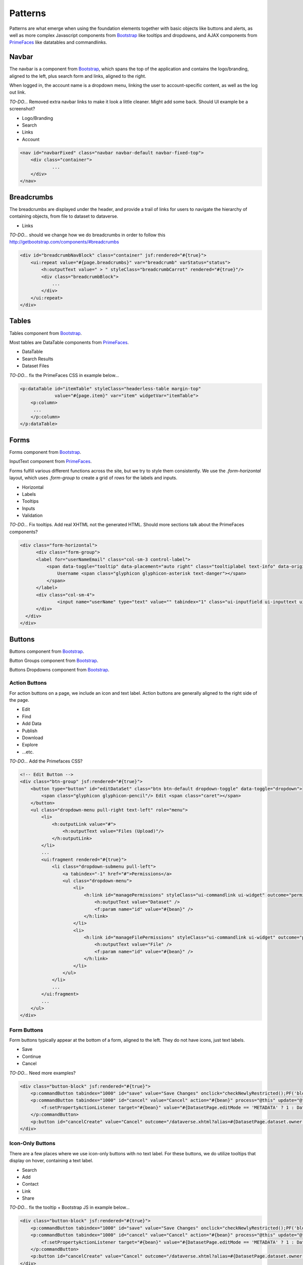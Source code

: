 Patterns
++++++++

Patterns are what emerge when using the foundation elements together with basic objects like buttons and alerts, as well as more complex Javascript components from `Bootstrap <http://getbootstrap.com/components/>`__ like tooltips and dropdowns, and AJAX components from `PrimeFaces <https://www.primefaces.org/showcase/>`__ like datatables and commandlinks.


Navbar
======

The navbar is a component from `Bootstrap <http://getbootstrap.com/components/#navbar>`__, which spans the top of the application and contains the logo/branding, aligned to the left, plus search form and links, aligned to the right.

When logged in, the account name is a dropdown menu, linking the user to account-specific content, as well as the log out link.

*TO-DO...* Removed extra navbar links to make it look a little cleaner. Might add some back. Should UI example be a screenshot?

* Logo/Branding
* Search
* Links
* Account

.. raw:: html

	<div class="panel panel-default code-example">
	  <div class="panel-body">
	  	
  		<nav id="navbarFixed" class="navbar navbar-default"><!-- navbar-fixed-top -->
            <div class="container" style="width:auto !important;">
                <div class="navbar-header">
                    <button type="button" class="navbar-toggle" data-toggle="collapse" data-target="#topNavBar">
                        <span class="sr-only">Toggle navigation</span>
                        <span class="icon-bar"></span>
                        <span class="icon-bar"></span>
                        <span class="icon-bar"></span>
                    </button>
                    <a href="#" onclick="return false;">
                        <span class="navbar-brand"><i id="icon-dataverse" class="icon-dataverse"></i> Dataverse</span>
                    </a>
                </div>
                <div class="collapse navbar-collapse" id="topNavBar">
                    <ul class="nav navbar-nav navbar-right">
                        <li class="dropdown">
                            <span id="dataverseSupportLink" class="dropdown-toggle" data-toggle="dropdown">
                                Guides <b class="caret"></b>
                            </span>
                            <ul class="dropdown-menu">
                                <li><a href="#" onclick="return false;">
                                        User Guide
                                    </a>
                                </li>
                                <li><a href="#" onclick="return false;">Developer Guide</a>
                                </li>
                                <li><a href="#" onclick="return false;">Installation Guide</a>
                                </li>
                                <li><a href="#" onclick="return false;">API Guide</a>
                                </li><li><a href="#" onclick="return false;">Admin Guide</a></li>
                            </ul>
                        </li>
                    </ul>
                </div>
            </div>
        </nav>
  		
	  </div>
	</div>

.. code-block:: html

    <nav id="navbarFixed" class="navbar navbar-default navbar-fixed-top">
    	<div class="container">
    		...
    	</div>
    </nav>


Breadcrumbs
===========

The breadcrumbs are displayed under the header, and provide a trail of links for users to navigate the hierarchy of containing objects, from file to dataset to dataverse.

* Links

*TO-DO...* should we change how we do breadcrumbs in order to follow this http://getbootstrap.com/components/#breadcrumbs

.. raw:: html

	<div class="panel panel-default code-example">
	  <div class="panel-body">
	  	
	  		BREADCRUMBS HERE
  		
	  </div>
	</div>

.. code-block:: html

    <div id="breadcrumbNavBlock" class="container" jsf:rendered="#{true}">
        <ui:repeat value="#{page.breadcrumbs}" var="breadcrumb" varStatus="status">
            <h:outputText value=" > " styleClass="breadcrumbCarrot" rendered="#{true}"/>
            <div class="breadcrumbBlock">
                ...
            </div>
        </ui:repeat>
    </div>


Tables
======

Tables component from `Bootstrap <http://getbootstrap.com/css/#tables>`__.

Most tables are DataTable components from `PrimeFaces <https://www.primefaces.org/showcase/ui/data/datatable/basic.xhtml>`__.

* DataTable
* Search Results
* Dataset Files

*TO-DO...* fix the PrimeFaces CSS in example below...

.. raw:: html

  <div class="panel panel-default code-example">
    <div class="panel-body">
    	<div class="ui-datatable ui-widget">
	      	<div class="ui-datatable-tablewrapper">
	      		<table role="grid">
	      			<thead>
	      				<tr role="row">
	      					<th class="ui-state-default ui-selection-column col-select-width text-center" role="columnheader"><span class="ui-column-title"></span><div class="ui-chkbox ui-chkbox-all ui-widget"><div class="ui-helper-hidden-accessible"><input type="checkbox" name="table_checkbox"></div><div class="ui-chkbox-box ui-widget ui-corner-all ui-state-default"><span class="ui-chkbox-icon ui-icon ui-icon-blank ui-c"></span></div></div></th><th class="ui-state-default col-sm-1 text-center" role="columnheader"><span class="ui-column-title">Dataset</span></th><th class="ui-state-default" role="columnheader"><span class="ui-column-title">Summary</span></th><th class="ui-state-default col-sm-3" role="columnheader"><span class="ui-column-title">Contributors</span></th><th class="ui-state-default col-sm-2" role="columnheader"><span class="ui-column-title">Published</span></th>
	  					</tr>
					</thead>
					<tbody class="ui-datatable-data ui-widget-content">
						<tr data-ri="0" class="ui-widget-content ui-datatable-even ui-datatable-selectable" role="row" aria-selected="false">
							<td role="gridcell" class="ui-selection-column col-select-width text-center">
								<div class="ui-chkbox ui-widget"><div class="ui-helper-hidden-accessible"><input type="checkbox" name="table_checkbox"></div><div class="ui-chkbox-box ui-widget ui-corner-all ui-state-default"><span class="ui-chkbox-icon ui-icon ui-icon-blank ui-c"></span></div></div>
							</td>
							<td role="gridcell" class="col-sm-1 text-center">
		                    	<a href="#" class="ui-commandlink ui-widget" onclick="return false;">3.0</a>
			                </td>
			                <td role="gridcell">
			                	<span class="highlightBold">Files (Changed File Metadata: 1); </span><a href="#" class="ui-commandlink ui-widget" onclick="return false;">View Details</a>
			                </td>
			                <td role="gridcell" class="col-sm-3">Dataverse Admin</td>
			                <td role="gridcell" class="col-sm-2"><span>March 8, 2017</span>
		                    </td>
		                </tr>
		                <tr data-ri="1" class="ui-widget-content ui-datatable-odd ui-datatable-selectable" role="row" aria-selected="false">
		                    <td role="gridcell" class="ui-selection-column col-select-width text-center">
		                    	<div class="ui-chkbox ui-widget"><div class="ui-helper-hidden-accessible"><input type="checkbox" name="table_checkbox"></div><div class="ui-chkbox-box ui-widget ui-corner-all ui-state-default"><span class="ui-chkbox-icon ui-icon ui-icon-blank ui-c"></span></div></div>
		                    </td>
		                    <td role="gridcell" class="col-sm-1 text-center">
		                    	<a href="#" class="ui-commandlink ui-widget" onclick="return false;">2.0</a>
		                    </td>
		                    <td role="gridcell">
		                    	<span class="highlightBold">Additional Citation Metadata: </span> (1 Added); <a href="#" class="ui-commandlink ui-widget" onclick="return false;">View Details</a>
		                	</td>
		                	<td role="gridcell" class="col-sm-3">Dataverse Admin</td><td role="gridcell" class="col-sm-2"><span>January 25, 2017</span>
		                    </td>
		                </tr>
		                <tr data-ri="2" class="ui-widget-content ui-datatable-even ui-datatable-selectable" role="row" aria-selected="false">
		                	<td role="gridcell" class="ui-selection-column col-select-width text-center">
		                		<div class="ui-chkbox ui-widget"><div class="ui-helper-hidden-accessible"><input type="checkbox" name="table_checkbox"></div><div class="ui-chkbox-box ui-widget ui-corner-all ui-state-default"><span class="ui-chkbox-icon ui-icon ui-icon-blank ui-c"></span></div></div>
			                </td>
			                <td role="gridcell" class="col-sm-1 text-center">
			                    <a href="#" class="ui-commandlink ui-widget" onclick="return false;">1.1</a></td><td role="gridcell"><span class="highlightBold">Additional Citation Metadata: </span> (1 Added); <a href="#" class="ui-commandlink ui-widget" onclick="return false;">View Details</a>
			                </td>
			                <td role="gridcell" class="col-sm-3">Dataverse Admin</td>
			                <td role="gridcell" class="col-sm-2"><span>October 25, 2016</span></td>
		                </tr>
		                <tr data-ri="3" class="ui-widget-content ui-datatable-odd ui-datatable-selectable" role="row" aria-selected="false">
		                	<td role="gridcell" class="ui-selection-column col-select-width text-center">
		                		<div class="ui-chkbox ui-widget"><div class="ui-helper-hidden-accessible"><input type="checkbox" name="table_checkbox"></div><div class="ui-chkbox-box ui-widget ui-corner-all ui-state-default"><span class="ui-chkbox-icon ui-icon ui-icon-blank ui-c"></span></div></div>
			                </td>
			                <td role="gridcell" class="col-sm-1 text-center">
			                    <a href="#" class="ui-commandlink ui-widget" onclick="return false;">1.0</a></td><td role="gridcell">
			                    This is the first published version.
			                </td>
			                <td role="gridcell" class="col-sm-3">Dataverse Admin</td>
			                <td role="gridcell" class="col-sm-2"><span>September 19, 2016</span></td>
		                </tr>
		            </tbody>
		        </table>
		    </div>
		</div>
    </div>
  </div>

.. code-block:: html

   <p:dataTable id="itemTable" styleClass="headerless-table margin-top"
                value="#{page.item}" var="item" widgetVar="itemTable">
       <p:column>
       	...
       </p:column>
   </p:dataTable>


Forms
=====

Forms component from `Bootstrap <http://getbootstrap.com/css/#forms>`__.

InputText component from `PrimeFaces <https://www.primefaces.org/showcase/ui/input/inputText.xhtml>`__.

Forms fulfill various different functions across the site, but we try to style them consistently. We use the `.form-horizontal` layout, which uses `.form-group` to create a grid of rows for the labels and inputs.

* Horizontal
* Labels
* Tooltips
* Inputs
* Validation

*TO-DO...* Fix tooltips. Add real XHTML not the generated HTML. Should more sections talk about the PrimeFaces components?

.. raw:: html

  <div class="panel panel-default code-example">
    <div class="panel-body">

		<div class="form-horizontal">
			<div class="form-group">
                <label for="userNameEmail" class="col-sm-3 control-label">
                    <span data-toggle="tooltip" data-placement="auto right" class="tooltiplabel text-info" data-original-title="Between 2-60 characters, and can use &quot;a-z&quot;, &quot;0-9&quot;, &quot;_&quot; for your username.">
                        Username <span class="glyphicon glyphicon-asterisk text-danger"></span>
                    </span>
                </label>
                <div class="col-sm-4">
                	<input name="userName" type="text" value="" tabindex="1" class="ui-inputfield ui-inputtext ui-widget ui-state-default ui-corner-all ui-state-disabled form-control" role="textbox" aria-disabled="true" aria-readonly="false">
                </div>
            </div>
            <div class="form-group">
                <label for="firstName" class="col-sm-3 control-label">
                    <span data-toggle="tooltip" data-placement="auto right" class="tooltiplabel text-info" data-original-title="The first name or name you would like to use for this account.">
                        Given Name <span class="glyphicon glyphicon-asterisk text-danger"></span>
                    </span>
                </label>
                <div class="col-sm-4">
                	<input name="firstName" type="text" value="" tabindex="4" class="ui-inputfield ui-inputtext ui-widget ui-state-default ui-corner-all form-control" role="textbox" aria-disabled="false" aria-readonly="false">
                </div>
            </div>
            <div class="form-group">
                <label for="lastName" class="col-sm-3 control-label">
                    <span data-toggle="tooltip" data-placement="auto right" class="tooltiplabel text-info" data-original-title="The last name you would like to use for this account.">
                        Family Name <span class="glyphicon glyphicon-asterisk text-danger"></span>
                    </span>
                </label>
                <div class="col-sm-4">
                	<input name="lastName" type="text" value="" tabindex="5" class="ui-inputfield ui-inputtext ui-widget ui-state-default ui-corner-all form-control" role="textbox" aria-disabled="false" aria-readonly="false">
                </div>
            </div>
            <div class="form-group">
                <label for="email" class="col-sm-3 control-label">
                    <span data-toggle="tooltip" data-placement="auto right" class="tooltiplabel text-info" data-original-title="" title="">
                        Email <span class="glyphicon glyphicon-asterisk text-danger"></span>
                    </span>
                </label>
                <div class="col-sm-4">
                	<input name="email" type="text" value="" tabindex="6" class="ui-inputfield ui-inputtext ui-widget ui-state-default ui-corner-all form-control" role="textbox" aria-disabled="false" aria-readonly="false">
                </div>
            </div>
            <div class="form-group">
                <label for="affiliation" class="col-sm-3 control-label">
                    <span data-toggle="tooltip" data-placement="auto right" class="tooltiplabel text-info" data-original-title="The organization with which you are affiliated.">
                        Affiliation
                    </span>
                </label>
                <div class="col-sm-4">
                	<input name="affiliation" type="text" value="" tabindex="7" class="ui-inputfield ui-inputtext ui-widget ui-state-default ui-corner-all form-control" role="textbox" aria-disabled="false" aria-readonly="false">
                </div>
            </div>
            <div class="form-group">
                <label for="position" class="col-sm-3 control-label">
                    <span data-toggle="tooltip" data-placement="auto right" class="tooltiplabel text-info" data-original-title="Your role or title at the organization you are affiliated with; such as staff, faculty, student, etc.">
                        Position
                    </span>
                </label>
                <div class="col-sm-4">
                	<input name="position" type="text" value="" tabindex="8" class="ui-inputfield ui-inputtext ui-widget ui-state-default ui-corner-all form-control" role="textbox" aria-disabled="false" aria-readonly="false">
                </div>
            </div>
        </div>

    </div>
  </div>

.. code-block:: html

  <div class="form-horizontal">
	<div class="form-group">
        <label for="userNameEmail" class="col-sm-3 control-label">
            <span data-toggle="tooltip" data-placement="auto right" class="tooltiplabel text-info" data-original-title="Between 2-60 characters, and can use &quot;a-z&quot;, &quot;0-9&quot;, &quot;_&quot; for your username.">
                Username <span class="glyphicon glyphicon-asterisk text-danger"></span>
            </span>
        </label>
        <div class="col-sm-4">
        	<input name="userName" type="text" value="" tabindex="1" class="ui-inputfield ui-inputtext ui-widget ui-state-default ui-corner-all ui-state-disabled form-control" role="textbox" aria-disabled="true" aria-readonly="false">
        </div>
    </div>
  </div>


Buttons
=======

Buttons component from `Bootstrap <http://getbootstrap.com/css/#buttons>`__.

Button Groups component from `Bootstrap <http://getbootstrap.com/components/#btn-groups>`__.

Buttons Dropdowns component from `Bootstrap <http://getbootstrap.com/components/#btn-dropdowns>`__.

Action Buttons
--------------

For action buttons on a page, we include an icon and text label. Action buttons are generally aligned to the right side of the page.

* Edit
* Find
* Add Data
* Publish
* Download
* Explore
* ...etc.

*TO-DO...* Add the Primefaces CSS?

.. raw:: html

	<div class="panel panel-default code-example">
	  <div class="panel-body">
	  	<!-- Edit Button -->
	  	<div class="btn-group pull-right">
            <button type="button" id="editDataSet" class="btn btn-default dropdown-toggle" data-toggle="dropdown" aria-expanded="true">
                <span class="glyphicon glyphicon-pencil"></span> Edit <span class="caret"></span>
            </button>
            <ul class="dropdown-menu pull-right text-left" role="menu">
                <li>
                	<a href="/editdatafiles.xhtml?datasetId=8&amp;mode=UPLOAD">Files (Upload)</a>
                </li>
                <li>
                	<a id="datasetForm:editMetadata" href="#" class="ui-commandlink ui-widget" onclick="PrimeFaces.ab({s:&quot;datasetForm:editMetadata&quot;,u:&quot;datasetForm datasetForm messagePanel&quot;,onco:function(xhr,status,args){javascript:post_edit_metadata();}});return false;">Metadata</a>
                </li>
                <li>
                	<a id="datasetForm:editTerms" href="#" class="ui-commandlink ui-widget" onclick="PrimeFaces.ab({s:&quot;datasetForm:editTerms&quot;,u:&quot;datasetForm datasetForm messagePanel&quot;,onco:function(xhr,status,args){javascript:post_edit_terms();}});return false;">Terms</a>
                </li>
                <li class="dropdown-submenu pull-left">
                    <a tabindex="-1" href="#">Permissions</a>
                    <ul class="dropdown-menu">
                        <li>
                        	<a id="datasetForm:managePermissions" name="datasetForm:managePermissions" href="/permissions-manage.xhtml?id=8" class="ui-commandlink ui-widget">Dataset</a>
                        </li>
                        <li>
                        	<a id="datasetForm:manageFilePermissions" name="datasetForm:manageFilePermissions" href="/permissions-manage-files.xhtml?id=8" class="ui-commandlink ui-widget">File</a>
                        </li>
                    </ul>
                </li>
                <li>
                	<a id="datasetForm:privateUrl" href="#" class="ui-commandlink ui-widget" onclick="PrimeFaces.ab({s:&quot;datasetForm:privateUrl&quot;,u:&quot;datasetForm:privateUrlPanel&quot;,onco:function(xhr,status,args){PF('privateUrlConfirmation').show();}});return false;">Private URL</a>
                </li>
                <li>
                	<a href="/dataset-widgets.xhtml?datasetId=8">Thumbnails + Widgets</a>
                </li>
                <li class="divider"></li>
                <li>
                	<a id="datasetForm:deaccessionDatasetLink" href="#" class="ui-commandlink ui-widget" onclick="PF('deaccessionBlock').show();PrimeFaces.ab({s:&quot;datasetForm:deaccessionDatasetLink&quot;,u:&quot;datasetForm:deaccessionBlock&quot;,onco:function(xhr,status,args){PF('deaccessionBlock').show();bind_bsui_components();;}});return false;">Deaccession Dataset</a>
                </li>
            </ul>
        </div>
	  </div>
	</div>

.. code-block:: html

    <!-- Edit Button -->
    <div class="btn-group" jsf:rendered="#{true}">
        <button type="button" id="editDataSet" class="btn btn-default dropdown-toggle" data-toggle="dropdown">
            <span class="glyphicon glyphicon-pencil"/> Edit <span class="caret"></span>
        </button>
        <ul class="dropdown-menu pull-right text-left" role="menu">
            <li>
                <h:outputLink value="#">
                    <h:outputText value="Files (Upload)"/>
                </h:outputLink>
            </li>
            ...
            <ui:fragment rendered="#{true}">
                <li class="dropdown-submenu pull-left">
                    <a tabindex="-1" href="#">Permissions</a>
                    <ul class="dropdown-menu">
                        <li>
                            <h:link id="managePermissions" styleClass="ui-commandlink ui-widget" outcome="permissions-manage">
                                <h:outputText value="Dataset" />
                                <f:param name="id" value="#{bean}" />
                            </h:link>
                        </li>
                        <li>
                            <h:link id="manageFilePermissions" styleClass="ui-commandlink ui-widget" outcome="permissions-manage-files">
                                <h:outputText value="File" />
                                <f:param name="id" value="#{bean}" />
                            </h:link>
                        </li>
                    </ul>
                </li>
                ...
            </ui:fragment>
            ...
        </ul>
    </div>

Form Buttons
------------

Form buttons typically appear at the bottom of a form, aligned to the left. They do not have icons, just text labels.

* Save
* Continue
* Cancel

*TO-DO...* Need more examples?

.. raw:: html

	<div class="panel panel-default code-example">
	  <div class="panel-body">
	  	<div class="button-block">
	  		<button id="datasetForm:save" name="datasetForm:save" class="ui-button ui-widget ui-state-default ui-corner-all ui-button-text-only" onclick="return false;" tabindex="1000" type="submit" role="button" aria-disabled="false">
	  			<span class="ui-button-text ui-c">Save Changes</span>
	  		</button>
	  		<button id="datasetForm:cancel" name="datasetForm:cancel" class="ui-button ui-widget ui-state-default ui-corner-all ui-button-text-only" onclick="return false;" tabindex="1000" type="submit" role="button" aria-disabled="false">
	  			<span class="ui-button-text ui-c">Cancel</span>
	  		</button>
  		</div>
	  </div>
	</div>

.. code-block:: html

    <div class="button-block" jsf:rendered="#{true}">
        <p:commandButton tabindex="1000" id="save" value="Save Changes" onclick="checkNewlyRestricted();PF('blockDatasetForm').show();" />
        <p:commandButton tabindex="1000" id="cancel" value="Cancel" action="#{bean}" process="@this" update="@form" rendered="#{true}" oncomplete="javascript:post_cancel_edit_files_or_metadata()">
            <f:setPropertyActionListener target="#{bean}" value="#{DatasetPage.editMode == 'METADATA' ? 1 : DatasetPage.selectedTabIndex}"/>
        </p:commandButton>
        <p:button id="cancelCreate" value="Cancel" outcome="/dataverse.xhtml?alias=#{DatasetPage.dataset.owner.alias}" rendered="#{true}" />
    </div>

Icon-Only Buttons
-----------------

There are a few places where we use icon-only buttons with no text label. For these buttons, we do utilize tooltips that display on hover, containing a text label.

* Search
* Add
* Contact
* Link
* Share

*TO-DO...* fix the tooltip + Bootstrap JS in example below...

.. raw:: html

	<div class="panel panel-default code-example">
	  <div class="panel-body">
	  	<div class="btn-group" id="datasetButtonBar" role="group">
	  		<a href="#" class="ui-commandlink ui-widget btn btn-default bootstrap-button-tooltip" aria-label="Email Dataset Contact" onclick="return false;" title="" data-original-title="Email Dataset Contact">
                <span class="glyphicon glyphicon-envelope no-text"></span>
            </a>
            <a href="#" class="ui-commandlink ui-widget btn btn-default bootstrap-button-tooltip" aria-label="Share Dataset" onclick="return false;" title="" data-original-title="Share Dataset">
                <span class="glyphicon glyphicon-share no-text"></span>
            </a>
        </div>
	  </div>
	</div>

.. code-block:: html

    <div class="button-block" jsf:rendered="#{true}">
        <p:commandButton tabindex="1000" id="save" value="Save Changes" onclick="checkNewlyRestricted();PF('blockDatasetForm').show();" />
        <p:commandButton tabindex="1000" id="cancel" value="Cancel" action="#{bean}" process="@this" update="@form" rendered="#{true}" oncomplete="javascript:post_cancel_edit_files_or_metadata()">
            <f:setPropertyActionListener target="#{bean}" value="#{DatasetPage.editMode == 'METADATA' ? 1 : DatasetPage.selectedTabIndex}"/>
        </p:commandButton>
        <p:button id="cancelCreate" value="Cancel" outcome="/dataverse.xhtml?alias=#{DatasetPage.dataset.owner.alias}" rendered="#{true}" />
    </div>


Pagination
==========

Pagination component from `Bootstrap <http://getbootstrap.com/components/#pagination>`__.

* Search Results
* Manage pg

*TO-DO...* Write a description. Build some examples.

.. raw:: html

  <div class="panel panel-default code-example">
    <div class="panel-body">

      <div class="results-sort-pagination results-bottom text-center">
        <ul class="pagination">
            <li class="disabled"><a href="#" onclick="return false;">«</a>
            </li>
            <li class="disabled"><a href="#" onclick="return false;">&lt; Previous</a>
            </li>
                <li class="active"><a href="#" onclick="return false;">1
                	<span class="sr-only">(Current)</span></a>
                </li>
                <li><a href="#" onclick="return false;">2</a>
                </li>
                <li><a href="#" onclick="return false;">3</a>
                </li>
                <li><a href="#" onclick="return false;">4</a>
                </li>
                <li><a href="#" onclick="return false;">5</a>
                </li>
            <li><a href="#" onclick="return false;">Next &gt;</a>
            </li>
            <li><a href="#" onclick="return false;">»</a>
            </li>
        </ul>
      </div>

    </div>
  </div>

.. code-block:: html

  <span class="name">...</span>
  <span class="name">...</span>


Labels
======

Labels component from `Bootstrap <http://getbootstrap.com/components/#labels>`__.

* Publication status
* File tags

*TO-DO...* Write a description. Build some examples.

.. raw:: html

  <div class="panel panel-default code-example">
    <div class="panel-body">

      <span class="label label-default">Default</span>
      <span class="label label-primary">Primary</span>
      <span class="label label-success">Success</span>
      <span class="label label-info">Info</span>
      <span class="label label-warning">Warning</span>
      <span class="label label-danger">Danger</span>

    </div>
  </div>

.. code-block:: html

  <span class="label label-default">Default</span>
  <span class="label label-primary">Primary</span>
  <span class="label label-success">Success</span>
  <span class="label label-info">Info</span>
  <span class="label label-warning">Warning</span>
  <span class="label label-danger">Danger</span>


Alerts
======

Alerts component from `Bootstrap <http://getbootstrap.com/components/#alerts>`__.

* Help/information, success, warning, error message block
* Inline validation error

*TO-DO...* Write a description. Build some examples.

.. raw:: html

  <div class="panel panel-default code-example">
    <div class="panel-body">
      <div class="color-swatches">
        <div class="alert alert-dismissable alert-info">
            <button type="button" class="close" data-dismiss="alert" aria-hidden="true">×</button>
	        <span class="glyphicon glyphicon-info-sign"></span>&nbsp;<strong>Edit Dataset Metadata - Add more metadata about this dataset to help others easily find it.</strong>&nbsp;
	    </div>
	    <div class="alert alert-success">
            <span class="glyphicon glyphicon glyphicon-ok-sign"></span>&nbsp;<strong>Success!</strong> – The metadata for this dataset has been updated.
        </div>
        <div class="alert alert-danger">
			<span class="glyphicon glyphicon-exclamation-sign"></span>&nbsp;<strong>Error</strong> – The username, email address, or password you entered is invalid. Need assistance accessing your account? If you believe this is an error, please contact <a href="#" class="ui-commandlink ui-widget" onclick="return false;">Dataverse Support</a> for assistance.
        </div>
      </div>
    </div>
  </div>

.. code-block:: html

   <div class="alert alert-success" role="alert">...</div>
   <div class="alert alert-info" role="alert">...</div>
   <div class="alert alert-warning" role="alert">...</div>
   <div class="alert alert-danger" role="alert">...</div>


Images
======

GraphicImage  component from `PrimeFaces <https://www.primefaces.org/showcase/ui/multimedia/graphicImage.xhtml>`__.

* Responsive
* Dataverse Logo
* Dataset Thumbnail
* File Thumbnail + Preview

*TO-DO...* Write a description. Build some examples. Screenshots?

.. raw:: html

  <div class="panel panel-default code-example">
    <div class="panel-body">

      IMAGES

    </div>
  </div>

.. code-block:: html

  <span class="name">...</span>
  <span class="name">...</span>


Panels
======

Panels component from `Bootstrap <http://getbootstrap.com/components/#panels>`__.

These components are basically containers with rounded borders. Good for descriptions or blocks of metadata or forms or whatever you need to have a border and some padding around.

* Citation
* Citation Summary Metadata
* Metrics
* "Why?" Manage Pg Default Text

*TO-DO...* Write a description. Build some examples.

.. raw:: html

  <div class="panel panel-default code-example">
    <div class="panel-body">

      <div class="panel panel-default">
		  <div class="panel-body">
		    Basic panel example
		  </div>
	  </div>

    </div>
  </div>

.. code-block:: html

  <div class="panel panel-default">
    <div class="panel-body">
      Basic panel example
    </div>
  </div>


Tabs
====

Tab component from `Bootstrap <http://getbootstrap.com/javascript/#tabs>`__.

TabView component from `PrimeFaces <https://www.primefaces.org/showcase/ui/panel/tabView.xhtml>`__.

These are a mix of the Bootstrap CSS and PrimeFaces. More PrimeFaces though... That is why the example below doesn't look like tabs...

* Dataset
* Files
* Account

*TO-DO...* Write a description. This needs PrimeFaces CSS to look like tabs.

.. raw:: html

  <div class="panel panel-default code-example">
    <div class="panel-body">
      <div class="color-swatches">

      	<div id="datasetForm:tabView" class="ui-tabs ui-widget ui-widget-content ui-corner-all ui-hidden-container ui-tabs-top" data-widget="content">
        
	      	<ul class="ui-tabs-nav ui-helper-reset ui-helper-clearfix ui-widget-header ui-corner-all" role="tablist">
		      	<li class="ui-state-default ui-tabs-selected ui-state-active ui-corner-top" role="tab" aria-expanded="true" aria-selected="true" tabindex="0">
		      		<a href="#" onclick="return false;" tabindex="-1">Files</a>
	      		</li>
		      	<li class="ui-state-default ui-corner-top" role="tab" aria-expanded="false" aria-selected="false" tabindex="-1">
		      		<a href="#" onclick="return false;" tabindex="-1">Metadata</a>
	      		</li>
		      	<li class="ui-state-default ui-corner-top" role="tab" aria-expanded="false" aria-selected="false" tabindex="-1">
		      		<a href="#" onclick="return false;" tabindex="-1">Terms</a>
	      		</li>
		      	<li class="ui-state-default ui-corner-top" role="tab" aria-expanded="false" aria-selected="false" tabindex="-1">
		      		<a href="#" onclick="return false;" tabindex="-1">Versions</a>
	      		</li>
	      	</ul>

      	</div>

      </div>
    </div>
  </div>

.. code-block:: html

  <span class="name">...</span>
  <span class="name">...</span>


Modals
======

Modal component from `Bootstrap <http://getbootstrap.com/javascript/#modals>`__.

Dialog component from `PrimeFaces <https://www.primefaces.org/showcase/ui/overlay/dialog/basic.xhtml>`__.

Confirm Dialog component from `PrimeFaces <https://www.primefaces.org/showcase/ui/overlay/confirmDialog.xhtml>`__.

This is the Bootstrap component for a popup window that prompts a user for information, with overlay an a backdrop, then header, content and buttons.

There is are large ``.bs-example-modal-lg`` and small ``.bs-example-modal-sm`` options for the width.

Note: we don't use the ``.fade`` class.

* Small vs Large
* Confirmation vs Manage/Edit/Add

*TO-DO...* Write a description. Build some examples.

.. raw:: html

  <div class="panel panel-default code-example">
    <div class="panel-body">

      <button type="button" class="btn btn-primary" data-toggle="modal" data-target=".bs-example-modal-lg">Large modal</button>

      <div class="modal bs-example-modal-lg" tabindex="-1" role="dialog" aria-labelledby="myLargeModalLabel">
		<div class="modal-dialog modal-lg" role="document">
		  <div class="modal-content">
		  	<div class="modal-header">
		      <button type="button" class="close" data-dismiss="modal" aria-label="Close"><span aria-hidden="true">&times;</span></button>
		      <h4 class="modal-title" id="myModalLabel">Modal title</h4>
		    </div>
		    <div class="modal-body">
		      ...
		    </div>
		  </div>
		</div>
	  </div>

    </div>
  </div>

.. code-block:: html

  <!-- Large modal -->
  <button type="button" class="btn btn-primary" data-toggle="modal" data-target=".bs-example-modal-lg">Large modal</button>

  <div class="modal fade bs-example-modal-lg" tabindex="-1" role="dialog" aria-labelledby="myLargeModalLabel">
	<div class="modal-dialog modal-lg" role="document">
	  <div class="modal-content">
	    ...
	  </div>
	</div>
  </div>
